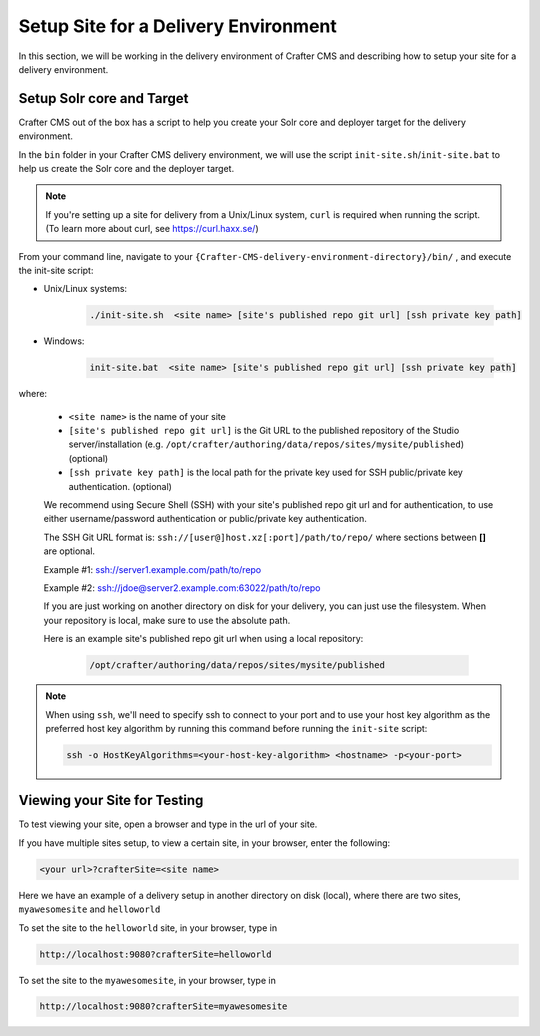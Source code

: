 .. _setup-site-for-delivery:

=====================================
Setup Site for a Delivery Environment
=====================================

In this section, we will be working in the delivery environment of Crafter CMS and describing how to setup your site for a delivery environment.

--------------------------
Setup Solr core and Target
--------------------------

Crafter CMS out of the box has a script to help you create your Solr core and deployer target for the delivery environment.

In the ``bin`` folder in your Crafter CMS delivery environment, we will use the script ``init-site.sh``/``init-site.bat`` to help us create the Solr core and the deployer target.

.. note:: If you're setting up a site for delivery from a Unix/Linux system, ``curl`` is required when running the script.  (To learn more about curl, see https://curl.haxx.se/)

From your command line, navigate to your ``{Crafter-CMS-delivery-environment-directory}/bin/`` , and execute the init-site script:

* Unix/Linux systems:

    .. code-block:: bat

        ./init-site.sh  <site name> [site's published repo git url] [ssh private key path]

* Windows:

    .. code-block:: bat

        init-site.bat  <site name> [site's published repo git url] [ssh private key path]

where:

    - ``<site name>`` is the name of your site
    - ``[site's published repo git url]`` is the Git URL to the published repository of the Studio server/installation (e.g. ``/opt/crafter/authoring/data/repos/sites/mysite/published``) (optional)
    - ``[ssh private key path]`` is the local path for the private key used for SSH public/private key authentication. (optional)

    We recommend using Secure Shell (SSH) with your site's published repo git url and for authentication, to use either username/password authentication or public/private key authentication.

    The SSH Git URL format is: ``ssh://[user@]host.xz[:port]/path/to/repo/`` where sections between **[]** are optional.

    Example #1: ssh://server1.example.com/path/to/repo

    Example #2: ssh://jdoe@server2.example.com:63022/path/to/repo

    If you are just working on another directory on disk for your delivery, you can just use the filesystem.  When your repository is local, make sure to use the absolute path.

    Here is an example site's published repo git url when using a local repository:

      .. code-block:: sh

          /opt/crafter/authoring/data/repos/sites/mysite/published


.. note:: When using ``ssh``, we'll need to specify ssh to connect to your port and to use your host key algorithm as the preferred host key algorithm by running this command before running the ``init-site`` script:

          .. code-block:: bash

              ssh -o HostKeyAlgorithms=<your-host-key-algorithm> <hostname> -p<your-port>


-----------------------------
Viewing your Site for Testing
-----------------------------

To test viewing your site, open a browser and type in the url of your site.

If you have multiple sites setup, to view a certain site, in your browser, enter the following:

.. code-block:: sh

    <your url>?crafterSite=<site name>

Here we have an example of a delivery setup in another directory on disk (local), where there are two sites, ``myawesomesite`` and ``helloworld``

.. image:: /_static/images/site-admin/site-list.png
    :width: 100 %
    :align: center
    :alt: Setup Site for Delivery - Site List

To set the site to the ``helloworld`` site, in your browser, type in

.. code-block:: sh

    http://localhost:9080?crafterSite=helloworld

.. image:: /_static/images/site-admin/site-hello.png
    :width: 100 %
    :align: center
    :alt: Setup Site for Delivery - Hello World Site

To set the site to the ``myawesomesite``, in your browser, type in

.. code-block:: sh

    http://localhost:9080?crafterSite=myawesomesite

.. image:: /_static/images/site-admin/site-awesome.png
    :width: 100 %
    :align: center
    :alt: Setup Site for Delivery - My Awesome Site

